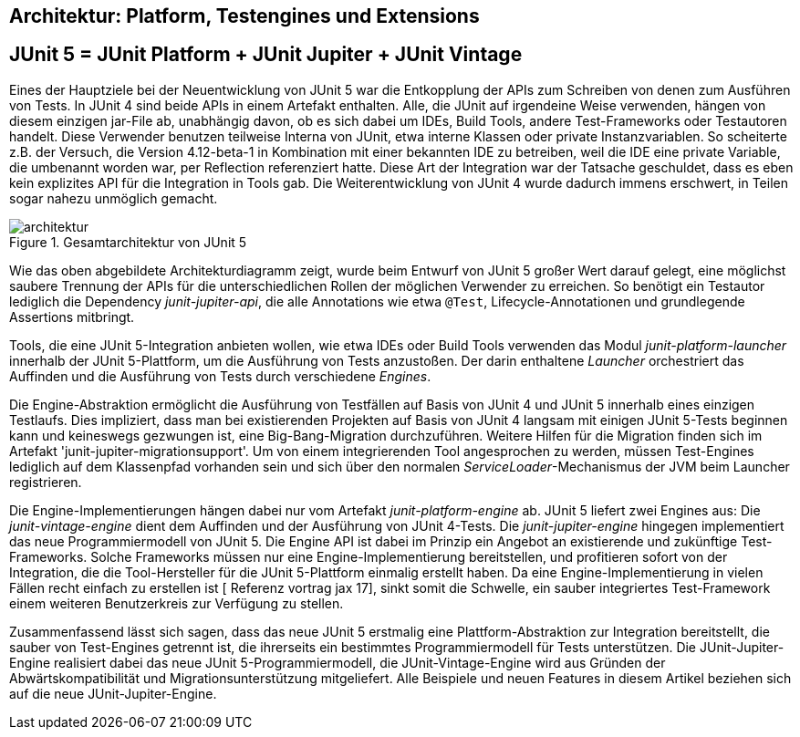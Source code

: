 
== Architektur: Platform, Testengines und Extensions


== JUnit 5 = JUnit Platform + JUnit Jupiter + JUnit Vintage

Eines der Hauptziele bei der Neuentwicklung von JUnit 5 war die
Entkopplung der APIs zum Schreiben von denen zum Ausführen von Tests.
In JUnit 4 sind beide APIs in einem Artefakt enthalten.
Alle, die JUnit auf irgendeine Weise verwenden, hängen von diesem einzigen jar-File ab,
unabhängig davon, ob es sich dabei um IDEs, Build Tools, andere Test-Frameworks oder Testautoren handelt.
Diese Verwender benutzen teilweise Interna von JUnit,
etwa interne Klassen oder private Instanzvariablen.
So scheiterte z.B. der Versuch,
die Version 4.12-beta-1 in Kombination mit einer bekannten IDE zu betreiben,
weil die IDE eine private Variable, die umbenannt worden war, per Reflection referenziert hatte.
Diese Art der Integration war der Tatsache geschuldet,
dass es eben kein explizites API für die Integration in Tools gab.
Die Weiterentwicklung von JUnit 4 wurde dadurch immens erschwert,
in Teilen sogar nahezu unmöglich gemacht.

.Gesamtarchitektur von JUnit 5
image::images/architektur.png[]

Wie das oben abgebildete Architekturdiagramm zeigt,
wurde beim Entwurf von JUnit 5 großer Wert darauf gelegt,
eine möglichst saubere Trennung der APIs für die unterschiedlichen Rollen der möglichen Verwender zu erreichen.
So benötigt ein Testautor lediglich die Dependency _junit-jupiter-api_,
die alle Annotations wie etwa `@Test`, Lifecycle-Annotationen und grundlegende Assertions mitbringt.

Tools, die eine JUnit 5-Integration anbieten wollen,
wie etwa IDEs oder Build Tools verwenden das Modul _junit-platform-launcher_ innerhalb der JUnit 5-Plattform,
um die Ausführung von Tests anzustoßen.
Der darin enthaltene _Launcher_ orchestriert das Auffinden
und die Ausführung von Tests durch verschiedene _Engines_.

Die Engine-Abstraktion ermöglicht die Ausführung von Testfällen auf Basis von JUnit 4 und JUnit 5 innerhalb eines einzigen Testlaufs.
Dies impliziert, dass man bei existierenden Projekten auf Basis von JUnit 4 langsam mit einigen JUnit 5-Tests beginnen kann
und keineswegs gezwungen ist, eine Big-Bang-Migration durchzuführen.
Weitere Hilfen für die Migration finden sich im Artefakt 'junit-jupiter-migrationsupport'.
Um von einem integrierenden Tool angesprochen zu werden,
müssen Test-Engines lediglich auf dem Klassenpfad vorhanden sein
und sich über den normalen _ServiceLoader_-Mechanismus der JVM beim Launcher registrieren.

Die Engine-Implementierungen hängen dabei nur vom Artefakt _junit-platform-engine_ ab.
JUnit 5 liefert zwei Engines aus:
Die _junit-vintage-engine_ dient dem Auffinden und der Ausführung von JUnit 4-Tests.
Die _junit-jupiter-engine_ hingegen implementiert das neue Programmiermodell von JUnit 5.
Die Engine API ist dabei im Prinzip ein Angebot an existierende und zukünftige Test-Frameworks.
Solche Frameworks müssen nur eine Engine-Implementierung bereitstellen,
und profitieren sofort von der Integration,
die die Tool-Hersteller für die JUnit 5-Plattform einmalig erstellt haben.
Da eine Engine-Implementierung in vielen Fällen recht einfach zu erstellen ist
[  Referenz vortrag jax 17],
sinkt somit die Schwelle,
ein sauber integriertes Test-Framework einem weiteren Benutzerkreis zur Verfügung zu stellen.

Zusammenfassend lässt sich sagen,
dass das neue JUnit 5 erstmalig eine Plattform-Abstraktion zur Integration bereitstellt,
die sauber von Test-Engines getrennt ist,
die ihrerseits ein bestimmtes Programmiermodell für Tests unterstützen.
Die JUnit-Jupiter-Engine realisiert dabei das neue JUnit 5-Programmiermodell,
die JUnit-Vintage-Engine wird aus Gründen der Abwärtskompatibilität und Migrationsunterstützung mitgeliefert.
Alle Beispiele und neuen Features in diesem Artikel beziehen sich auf die neue JUnit-Jupiter-Engine.

